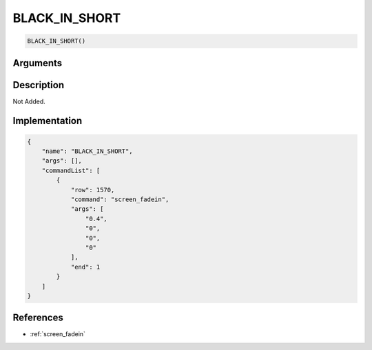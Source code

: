 .. _BLACK_IN_SHORT:

BLACK_IN_SHORT
========================

.. code-block:: text

	BLACK_IN_SHORT()


Arguments
------------


Description
-------------

Not Added.

Implementation
-------------

.. code-block:: json

	{
	    "name": "BLACK_IN_SHORT",
	    "args": [],
	    "commandList": [
	        {
	            "row": 1570,
	            "command": "screen_fadein",
	            "args": [
	                "0.4",
	                "0",
	                "0",
	                "0"
	            ],
	            "end": 1
	        }
	    ]
	}

References
-------------
* :ref:`screen_fadein`
